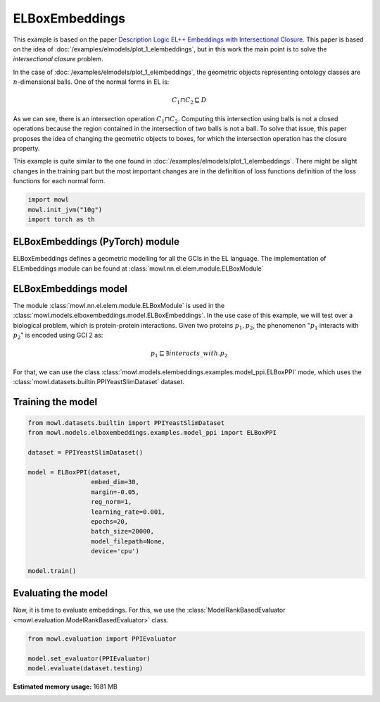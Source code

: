 
.. DO NOT EDIT.
.. THIS FILE WAS AUTOMATICALLY GENERATED BY SPHINX-GALLERY.
.. TO MAKE CHANGES, EDIT THE SOURCE PYTHON FILE:
.. "examples/elmodels/plot_2_elboxembeddings.py"
.. LINE NUMBERS ARE GIVEN BELOW.

.. only:: html

    .. note::
        :class: sphx-glr-download-link-note

        :ref:`Go to the end <sphx_glr_download_examples_elmodels_plot_2_elboxembeddings.py>`
        to download the full example code.

.. rst-class:: sphx-glr-example-title

.. _sphx_glr_examples_elmodels_plot_2_elboxembeddings.py:


ELBoxEmbeddings
===========================

This example is based on the paper `Description Logic EL++ Embeddings with Intersectional Closure <https://arxiv.org/abs/2202.14018v1>`_. This paper is based on the idea of :doc:`/examples/elmodels/plot_1_elembeddings`, but in this work the main point is to solve the *intersectional closure* problem.

In the case of :doc:`/examples/elmodels/plot_1_elembeddings`, the geometric objects representing ontology classes are :math:`n`-dimensional balls. One of the normal forms in EL is:

.. math::
   C_1 \sqcap C_2 \sqsubseteq D

As we can see, there is an intersection operation :math:`C_1 \sqcap C_2`. Computing this intersection using balls is not a closed operations because the region contained in the intersection of two balls is not a ball. To solve that issue, this paper proposes the idea of changing the geometric objects to boxes, for which the intersection operation has the closure property.

.. GENERATED FROM PYTHON SOURCE LINES 24-27

This example is quite similar to the one found in :doc:`/examples/elmodels/plot_1_elembeddings`.
There might be slight changes in the training part but the most important changes are in the
definition of loss functions definition of the loss functions for each normal form.

.. GENERATED FROM PYTHON SOURCE LINES 27-34

.. code-block:: Python



    import mowl
    mowl.init_jvm("10g")
    import torch as th









.. GENERATED FROM PYTHON SOURCE LINES 35-40

ELBoxEmbeddings (PyTorch) module
---------------------------------

ELBoxEmbeddings defines a geometric modelling for all the GCIs in the EL language.
The implementation of ELEmbeddings module can be found at :class:`mowl.nn.el.elem.module.ELBoxModule`

.. GENERATED FROM PYTHON SOURCE LINES 43-55

ELBoxEmbeddings model
----------------------

The module :class:`mowl.nn.el.elem.module.ELBoxModule` is used in the :class:`mowl.models.elboxembeddings.model.ELBoxEmbeddings`.
In the use case of this example, we will test over a biological problem, which is
protein-protein interactions. Given two proteins :math:`p_1,p_2`, the phenomenon
":math:`p_1` interacts with :math:`p_2`" is encoded using GCI 2 as:

.. math::
   p_1 \sqsubseteq \exists interacts\_with. p_2

For that, we can use the class :class:`mowl.models.elembeddings.examples.model_ppi.ELBoxPPI` mode, which uses the :class:`mowl.datasets.builtin.PPIYeastSlimDataset` dataset.

.. GENERATED FROM PYTHON SOURCE LINES 60-62

Training the model
-------------------

.. GENERATED FROM PYTHON SOURCE LINES 62-83

.. code-block:: Python



    from mowl.datasets.builtin import PPIYeastSlimDataset
    from mowl.models.elboxembeddings.examples.model_ppi import ELBoxPPI

    dataset = PPIYeastSlimDataset()

    model = ELBoxPPI(dataset,
                     embed_dim=30,
                     margin=-0.05,
                     reg_norm=1,
                     learning_rate=0.001,
                     epochs=20,
                     batch_size=20000,
                     model_filepath=None,
                     device='cpu')

    model.train()







.. rst-class:: sphx-glr-script-out

 .. code-block:: none

      0%|          | 0/20 [00:00<?, ?it/s]      5%|▌         | 1/20 [00:00<00:05,  3.60it/s]     10%|█         | 2/20 [00:00<00:04,  4.13it/s]     15%|█▌        | 3/20 [00:00<00:03,  4.37it/s]     20%|██        | 4/20 [00:00<00:03,  4.53it/s]     25%|██▌       | 5/20 [00:01<00:03,  4.65it/s]     30%|███       | 6/20 [00:01<00:02,  4.70it/s]     35%|███▌      | 7/20 [00:01<00:02,  4.50it/s]     40%|████      | 8/20 [00:01<00:02,  4.57it/s]     45%|████▌     | 9/20 [00:01<00:02,  4.60it/s]     50%|█████     | 10/20 [00:02<00:02,  4.57it/s]     55%|█████▌    | 11/20 [00:02<00:01,  4.61it/s]     60%|██████    | 12/20 [00:02<00:01,  4.66it/s]     65%|██████▌   | 13/20 [00:02<00:01,  4.55it/s]     70%|███████   | 14/20 [00:03<00:01,  4.60it/s]     75%|███████▌  | 15/20 [00:03<00:01,  4.64it/s]     80%|████████  | 16/20 [00:03<00:00,  4.50it/s]     85%|████████▌ | 17/20 [00:03<00:00,  4.59it/s]     90%|█████████ | 18/20 [00:03<00:00,  4.46it/s]     95%|█████████▌| 19/20 [00:04<00:00,  4.42it/s]    100%|██████████| 20/20 [00:04<00:00,  4.33it/s]    100%|██████████| 20/20 [00:04<00:00,  4.49it/s]

    1



.. GENERATED FROM PYTHON SOURCE LINES 84-89

Evaluating the model
----------------------

Now, it is time to evaluate embeddings. For this, we use the
:class:`ModelRankBasedEvaluator <mowl.evaluation.ModelRankBasedEvaluator>` class.

.. GENERATED FROM PYTHON SOURCE LINES 89-95

.. code-block:: Python



    from mowl.evaluation import PPIEvaluator

    model.set_evaluator(PPIEvaluator)
    model.evaluate(dataset.testing)








.. rst-class:: sphx-glr-timing

   **Total running time of the script:** (0 minutes 37.188 seconds)

**Estimated memory usage:**  1681 MB


.. _sphx_glr_download_examples_elmodels_plot_2_elboxembeddings.py:

.. only:: html

  .. container:: sphx-glr-footer sphx-glr-footer-example

    .. container:: sphx-glr-download sphx-glr-download-jupyter

      :download:`Download Jupyter notebook: plot_2_elboxembeddings.ipynb <plot_2_elboxembeddings.ipynb>`

    .. container:: sphx-glr-download sphx-glr-download-python

      :download:`Download Python source code: plot_2_elboxembeddings.py <plot_2_elboxembeddings.py>`

    .. container:: sphx-glr-download sphx-glr-download-zip

      :download:`Download zipped: plot_2_elboxembeddings.zip <plot_2_elboxembeddings.zip>`


.. only:: html

 .. rst-class:: sphx-glr-signature

    `Gallery generated by Sphinx-Gallery <https://sphinx-gallery.github.io>`_
